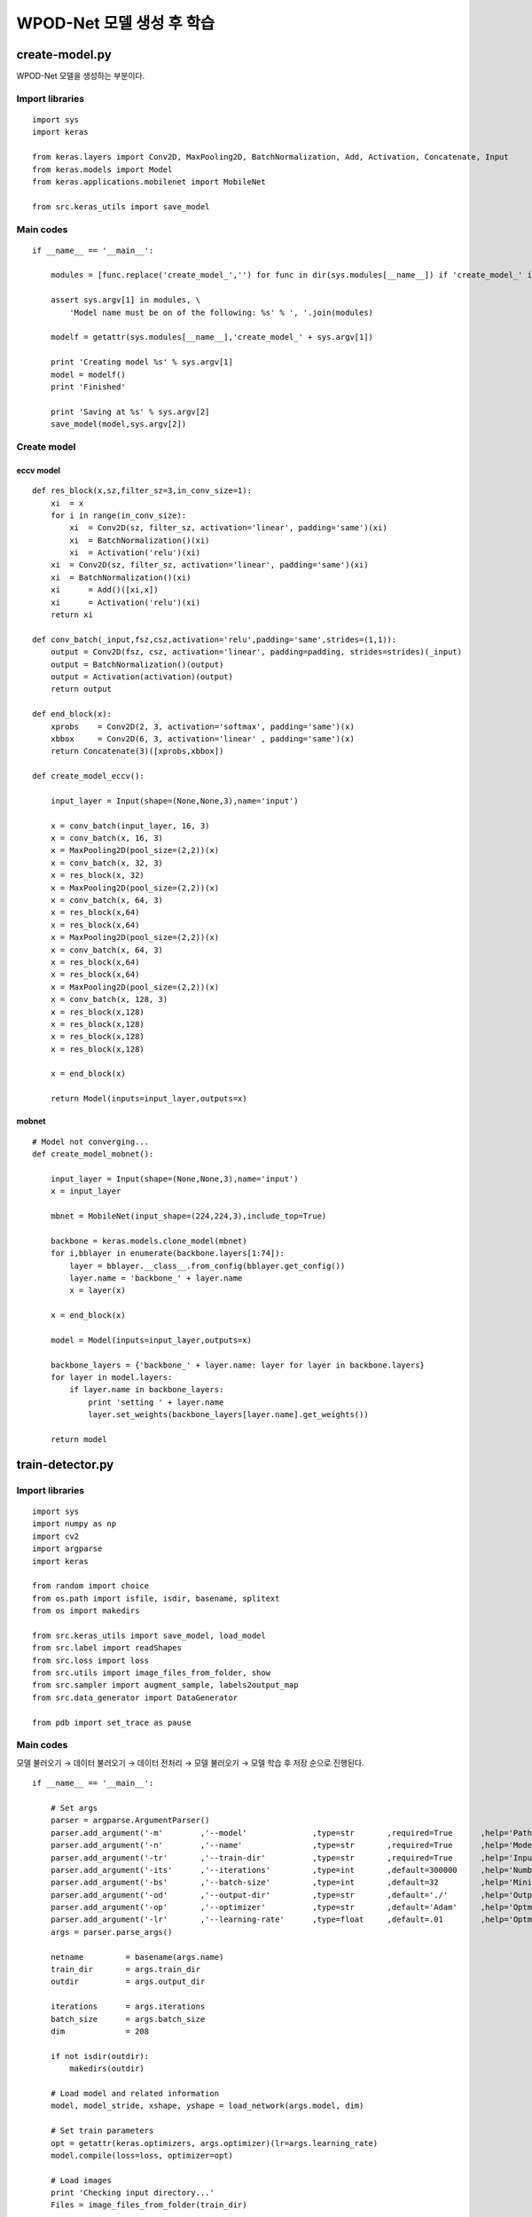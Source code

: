 ==========================
WPOD-Net 모델 생성 후 학습
==========================

create-model.py
================

WPOD-Net 모델을 생성하는 부분이다.

Import libraries
*****************

::

    import sys
    import keras

    from keras.layers import Conv2D, MaxPooling2D, BatchNormalization, Add, Activation, Concatenate, Input
    from keras.models import Model
    from keras.applications.mobilenet import MobileNet

    from src.keras_utils import save_model

Main codes
***********

::

    if __name__ == '__main__':

        modules = [func.replace('create_model_','') for func in dir(sys.modules[__name__]) if 'create_model_' in func]

        assert sys.argv[1] in modules, \
            'Model name must be on of the following: %s' % ', '.join(modules)

        modelf = getattr(sys.modules[__name__],'create_model_' + sys.argv[1])
        
        print 'Creating model %s' % sys.argv[1]
        model = modelf()
        print 'Finished'

        print 'Saving at %s' % sys.argv[2]
        save_model(model,sys.argv[2])

Create model
*************

-----------
eccv model
-----------

::

    def res_block(x,sz,filter_sz=3,in_conv_size=1):
        xi  = x
        for i in range(in_conv_size):
            xi  = Conv2D(sz, filter_sz, activation='linear', padding='same')(xi)
            xi  = BatchNormalization()(xi)
            xi 	= Activation('relu')(xi)
        xi  = Conv2D(sz, filter_sz, activation='linear', padding='same')(xi)
        xi  = BatchNormalization()(xi)
        xi 	= Add()([xi,x])
        xi 	= Activation('relu')(xi)
        return xi

    def conv_batch(_input,fsz,csz,activation='relu',padding='same',strides=(1,1)):
        output = Conv2D(fsz, csz, activation='linear', padding=padding, strides=strides)(_input)
        output = BatchNormalization()(output)
        output = Activation(activation)(output)
        return output

    def end_block(x):
        xprobs    = Conv2D(2, 3, activation='softmax', padding='same')(x)
        xbbox     = Conv2D(6, 3, activation='linear' , padding='same')(x)
        return Concatenate(3)([xprobs,xbbox])

    def create_model_eccv():
        
        input_layer = Input(shape=(None,None,3),name='input')

        x = conv_batch(input_layer, 16, 3)
        x = conv_batch(x, 16, 3)
        x = MaxPooling2D(pool_size=(2,2))(x)
        x = conv_batch(x, 32, 3)
        x = res_block(x, 32)
        x = MaxPooling2D(pool_size=(2,2))(x)
        x = conv_batch(x, 64, 3)
        x = res_block(x,64)
        x = res_block(x,64)
        x = MaxPooling2D(pool_size=(2,2))(x)
        x = conv_batch(x, 64, 3)
        x = res_block(x,64)
        x = res_block(x,64)
        x = MaxPooling2D(pool_size=(2,2))(x)
        x = conv_batch(x, 128, 3)
        x = res_block(x,128)
        x = res_block(x,128)
        x = res_block(x,128)
        x = res_block(x,128)

        x = end_block(x)

        return Model(inputs=input_layer,outputs=x)

-------
mobnet
-------

::

    # Model not converging...
    def create_model_mobnet():

        input_layer = Input(shape=(None,None,3),name='input')
        x = input_layer

        mbnet = MobileNet(input_shape=(224,224,3),include_top=True)
        
        backbone = keras.models.clone_model(mbnet)
        for i,bblayer in enumerate(backbone.layers[1:74]):
            layer = bblayer.__class__.from_config(bblayer.get_config())
            layer.name = 'backbone_' + layer.name
            x = layer(x)

        x = end_block(x)

        model = Model(inputs=input_layer,outputs=x)

        backbone_layers = {'backbone_' + layer.name: layer for layer in backbone.layers}
        for layer in model.layers:
            if layer.name in backbone_layers:
                print 'setting ' + layer.name
                layer.set_weights(backbone_layers[layer.name].get_weights())

        return model


train-detector.py
===================

Import libraries
*****************

::

    import sys
    import numpy as np
    import cv2
    import argparse
    import keras

    from random import choice
    from os.path import isfile, isdir, basename, splitext
    from os import makedirs

    from src.keras_utils import save_model, load_model
    from src.label import readShapes
    from src.loss import loss
    from src.utils import image_files_from_folder, show
    from src.sampler import augment_sample, labels2output_map
    from src.data_generator import DataGenerator

    from pdb import set_trace as pause

Main codes
***********

모델 불러오기 → 데이터 불러오기 → 데이터 전처리 → 모델 불러오기 → 모델 학습 후 저장 순으로 진행된다.

::

    if __name__ == '__main__':

        # Set args
        parser = argparse.ArgumentParser()
        parser.add_argument('-m' 	,'--model'		,type=str       ,required=True	    ,help='Path to previous model')
        parser.add_argument('-n' 	,'--name'		,type=str       ,required=True	    ,help='Model name')
        parser.add_argument('-tr'	,'--train-dir'		,type=str       ,required=True	    ,help='Input data directory for training')
        parser.add_argument('-its'	,'--iterations'		,type=int       ,default=300000	    ,help='Number of mini-batch iterations (default = 300.000)')
        parser.add_argument('-bs'	,'--batch-size'		,type=int       ,default=32	    ,help='Mini-batch size (default = 32)')
        parser.add_argument('-od'	,'--output-dir'		,type=str       ,default='./'       ,help='Output directory (default = ./)')
        parser.add_argument('-op'	,'--optimizer'		,type=str       ,default='Adam'	    ,help='Optmizer (default = Adam)')
        parser.add_argument('-lr'	,'--learning-rate'	,type=float     ,default=.01	    ,help='Optmizer (default = 0.01)')
        args = parser.parse_args()

        netname 	= basename(args.name)
        train_dir 	= args.train_dir
        outdir 		= args.output_dir

        iterations 	= args.iterations
        batch_size 	= args.batch_size
        dim 		= 208

        if not isdir(outdir):
            makedirs(outdir)

        # Load model and related information
        model, model_stride, xshape, yshape = load_network(args.model, dim)

        # Set train parameters
        opt = getattr(keras.optimizers, args.optimizer)(lr=args.learning_rate)
        model.compile(loss=loss, optimizer=opt)

        # Load images
        print 'Checking input directory...'
        Files = image_files_from_folder(train_dir)

        Data = []
        for file in Files:
            labfile = splitext(file)[0] + '.txt'
            if isfile(labfile):
                L = readShapes(labfile)
                I = cv2.imread(file)
                Data.append([I, L[0]])

        print '%d images with labels found' % len(Data)

        # Generate training dataset (parallel processing)
        dg = DataGenerator( data=Data, \
                            process_data_item_func=lambda x: process_data_item(x, dim, model_stride),\
                            xshape=xshape, \
                            yshape=(yshape[0], yshape[1], yshape[2] + 1), \
                            nthreads=2, \
                            pool_size=1000, \
                            min_nsamples=100 )
        dg.start()

        Xtrain = np.empty((batch_size, dim, dim, 3), dtype='single')
        Ytrain = np.empty((batch_size, dim / model_stride, dim / model_stride, 2 * 4 + 1))

        model_path_backup = '%s/%s_backup' % (outdir, netname)
        model_path_final  = '%s/%s_final'  % (outdir, netname)

        for it in range(iterations):

            print 'Iter. %d (of %d)' % (it + 1, iterations)

            Xtrain, Ytrain = dg.get_batch(batch_size)
            train_loss = model.train_on_batch(Xtrain, Ytrain)

            print '\tLoss: %f' % train_loss

            # Save model every 1000 iterations
            if (it+1) % 1000 == 0:
                print 'Saving model (%s)' % model_path_backup
                save_model(model, model_path_backup)

        print 'Stopping data generator'
        dg.stop()

        print 'Saving model (%s)' % model_path_final
        save_model(model, model_path_final)

* Link: `loss <src/training.html#loss-function>`_, `readShapes <src/preprocessing.html#class-shape>`_

Load model
***********

::

    def load_network(modelpath,input_dim):

        model = load_model(modelpath)
        input_shape = (input_dim,input_dim,3)

        # Fixed input size for training
        inputs  = keras.layers.Input(shape=(input_dim,input_dim,3))
        outputs = model(inputs)

        output_shape = tuple([s.value for s in outputs.shape[1:]])
        output_dim   = output_shape[1]
        model_stride = input_dim / output_dim

        assert input_dim % output_dim == 0, \
            'The output resolution must be divisible by the input resolution'

        assert model_stride == 2**4, \
            'Make sure your model generates a feature map with resolution ' \
            '16x smaller than the input'

        return model, model_stride, input_shape, output_shape

Preprocessing
**************

::

    def process_data_item(data_item, dim, model_stride):
        XX, llp, pts = augment_sample(data_item[0], data_item[1].pts, dim)
        YY = labels2output_map(llp, pts, dim, model_stride)
        return XX, YY

* Link: `augment_sample <src/preprocessing.html#data-augmentation>`_, `labels2output_map <src/preprocessing.html#label-output-vector>`_

